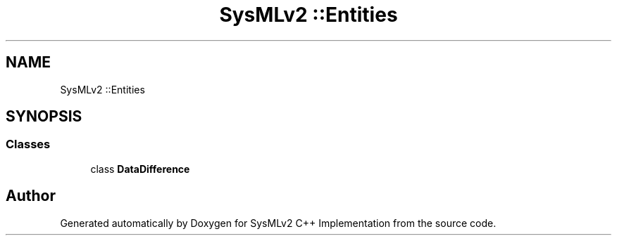 .TH "SysMLv2 ::Entities" 3 "Version 1.0 Beta 2" "SysMLv2 C++ Implementation" \" -*- nroff -*-
.ad l
.nh
.SH NAME
SysMLv2 ::Entities
.SH SYNOPSIS
.br
.PP
.SS "Classes"

.in +1c
.ti -1c
.RI "class \fBDataDifference\fP"
.br
.in -1c
.SH "Author"
.PP 
Generated automatically by Doxygen for SysMLv2 C++ Implementation from the source code\&.
